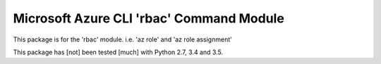 Microsoft Azure CLI 'rbac' Command Module
==================================

This package is for the 'rbac' module.
i.e. 'az role' and 'az role assignment'

This package has [not] been tested [much] with Python 2.7, 3.4 and 3.5.

